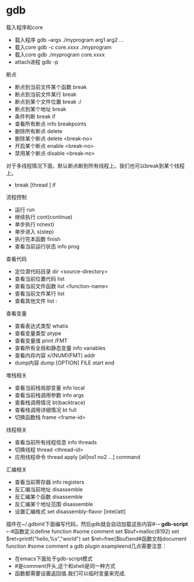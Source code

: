 * gdb
载入程序和core

   * 载入程序 gdb --args ./myprogram arg1 arg2 ...
   * 载入core gdb -c core.xxxx ./myprogram
   * 载入core gdb ./myprogram core.xxxx
   * attach进程 gdb -p


断点

   * 断点到当前文件某个函数 break
   * 断点到当前文件某行 break
   * 断点到某个文件位置 break :/
   * 断点到某个地址 break
   * 条件判断 break if
   * 查看所有断点 info breakpoints
   * 删除所有断点 delete
   * 删除某个断点 delete <break-no>
   * 开启某个断点 enable <break-no>
   * 禁用某个断点 disable <break-no>

对于多线程情况下面，默认断点断到所有线程上。我们也可以break到某个线程上。

   * break [thread ] if


流程控制

   * 运行 run
   * 继续执行 cont(continue)
   * 单步执行 n(next)
   * 单步进入 s(step)
   * 执行完本函数 finish
   * 查看当前运行状态 info prog


查看代码

   * 定位源代码目录 dir <source-directory>
   * 查看当前位置代码 list
   * 查看当前文件函数 list <function-name>
   * 查看当前文件某行 list
   * 查看其他文件 list :


查看变量

   * 查看表达式类型 whatis
   * 查看变量类型 ptype
   * 查看变量值 print /FMT
   * 查看所有全局和静态变量 info variables
   * 查看内存内容 x/(NUM)(FMT) addr
   * dump内容 dump [OPTION] FILE start end


堆栈相关

   * 查看当前栈局部变量 info local
   * 查看当前栈调用参数 info args
   * 查看栈调用情况 bt(backtrace)
   * 查看栈调用详细情况 bt full
   * 切换函数栈 frame <frame-id>


线程相关

   * 查看当前所有线程信息 info threads
   * 切换线程 thread <thread-id>
   * 应用线程命令 thread apply [all|no1 no2 ...] command


汇编相关

   * 查看当前寄存器 info registers
   * 反汇编当前地址 disassemble
   * 反汇编某个函数 disassemble
   * 反汇编某个地址范围 disassemble
   * 设置汇编格式 set disassembly-flavor [intel/att]


插件在~/.gdbinit下面编写代码，然后gdb就会自动加载这些内容#-*- gdb-script -*-#函数定义define function    #some comment    set $buf=malloc(8192)    set $ret=printf("hello,%s\n","world")    set $ret=free($buf)end#函数文档document function    #some comment    a gdb plugin exampleend几点需要注意：

   * 在emacs下面处于gdb-script模式
   * #是comment开头,这个和shell是同一种方式
   * 函数都需要设置返回值.我们可以临时变量来完成.

